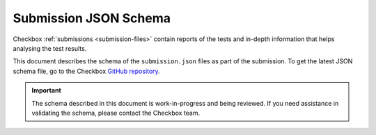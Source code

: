 .. _submission_schema:

Submission JSON Schema
=======================

Checkbox :ref:`submissions <submission-files>` contain reports of the tests and in-depth information that helps analysing the test results. 

This document describes the schema of the ``submission.json`` files as part of the submission. To get the latest JSON schema file, go to the Checkbox `GitHub repository <https://github.com/canonical/checkbox/blob/main/submission-schema/schema.json>`_.

.. important:: 

    The schema described in this document is work-in-progress and being reviewed. If you need assistance in validating the schema, please contact the Checkbox team.
        
.. jsonschema:: ../../submission-schema/schema.json
    :lift_definitions:
    :auto_reference:
